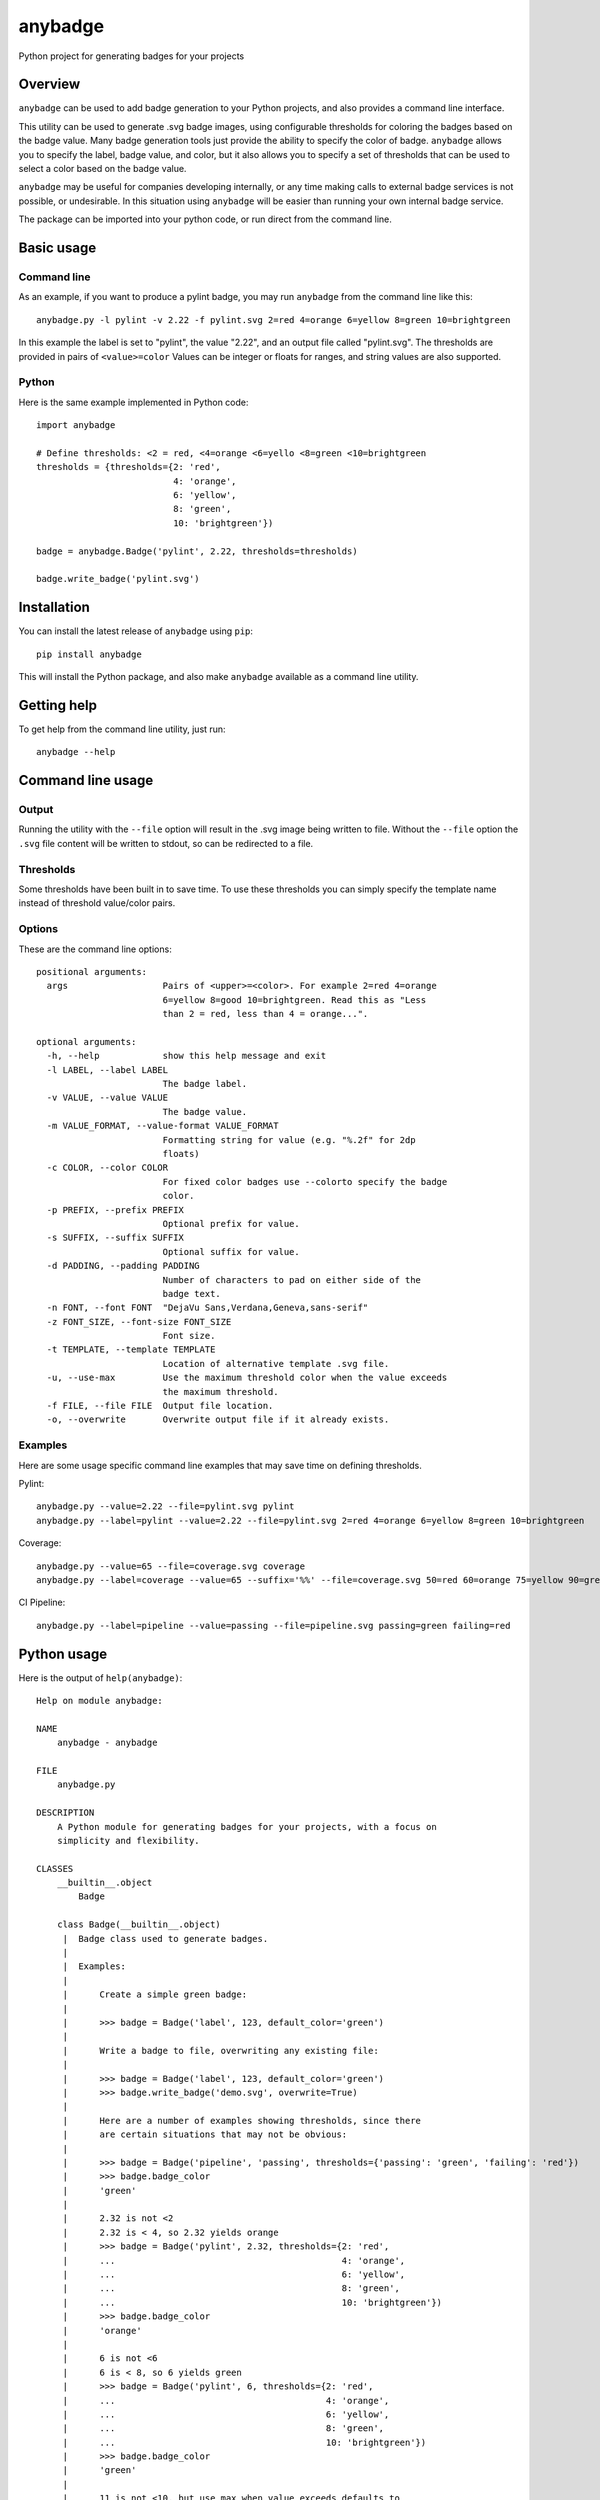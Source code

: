 ========
anybadge
========
Python project for generating badges for your projects

.. image:: https://api.travis-ci.org/jongracecox/anybadge.svg?branch=master
   :target: https://travis-ci.org/jongracecox/anybadge
   :alt: build status

Overview
========
``anybadge`` can be used to add badge generation to your Python projects,
and also provides a command line interface.

This utility can be used to generate .svg badge images, using configurable
thresholds for coloring the badges based on the badge value.  Many badge
generation tools just provide the ability to specify the color of badge.
``anybadge`` allows you to specify the label, badge value, and color, but
it also allows you to specify a set of thresholds that can be used to
select a color based on the badge value.

``anybadge`` may be useful for companies developing internally, or any time
making calls to external badge services is not possible, or undesirable.
In this situation using ``anybadge`` will be easier than running your own
internal badge service.

The package can be imported into your python code, or run direct from the
command line.

Basic usage
===========

Command line
------------
As an example, if you want to produce a pylint badge, you may run ``anybadge``
from the command line like this::

	anybadge.py -l pylint -v 2.22 -f pylint.svg 2=red 4=orange 6=yellow 8=green 10=brightgreen

In this example the label is set to "pylint", the value "2.22", and an
output file called "pylint.svg".  The thresholds are provided in pairs
of ``<value>=color``  Values can be integer or floats for ranges, and
string values are also supported.

Python
------
Here is the same example implemented in Python code::

	import anybadge

	# Define thresholds: <2 = red, <4=orange <6=yello <8=green <10=brightgreen
	thresholds = {thresholds={2: 'red',
				  4: 'orange',
				  6: 'yellow',
				  8: 'green',
				  10: 'brightgreen'})

	badge = anybadge.Badge('pylint', 2.22, thresholds=thresholds)

	badge.write_badge('pylint.svg')

Installation
============
You can install the latest release of ``anybadge`` using ``pip``::

	pip install anybadge

This will install the Python package, and also make ``anybadge`` available
as a command line utility.

Getting help
============
To get help from the command line utility, just run::

	anybadge --help

Command line usage
==================

Output
------
Running the utility with the ``--file`` option will result in the .svg image being
written to file.  Without the ``--file`` option the ``.svg`` file content will be
written to stdout, so can be redirected to a file.

Thresholds
----------
Some thresholds have been built in to save time.  To use these thresholds you
can simply specify the template name instead of threshold value/color pairs.

Options
-------
These are the command line options::

	positional arguments:
	  args                  Pairs of <upper>=<color>. For example 2=red 4=orange
				6=yellow 8=good 10=brightgreen. Read this as "Less
				than 2 = red, less than 4 = orange...".

	optional arguments:
	  -h, --help            show this help message and exit
	  -l LABEL, --label LABEL
				The badge label.
	  -v VALUE, --value VALUE
				The badge value.
	  -m VALUE_FORMAT, --value-format VALUE_FORMAT
				Formatting string for value (e.g. "%.2f" for 2dp
				floats)
	  -c COLOR, --color COLOR
				For fixed color badges use --colorto specify the badge
				color.
	  -p PREFIX, --prefix PREFIX
				Optional prefix for value.
	  -s SUFFIX, --suffix SUFFIX
				Optional suffix for value.
	  -d PADDING, --padding PADDING
				Number of characters to pad on either side of the
				badge text.
	  -n FONT, --font FONT  "DejaVu Sans,Verdana,Geneva,sans-serif"
	  -z FONT_SIZE, --font-size FONT_SIZE
				Font size.
	  -t TEMPLATE, --template TEMPLATE
				Location of alternative template .svg file.
	  -u, --use-max         Use the maximum threshold color when the value exceeds
				the maximum threshold.
	  -f FILE, --file FILE  Output file location.
	  -o, --overwrite       Overwrite output file if it already exists.

Examples
--------

Here are some usage specific command line examples that may save time on defining
thresholds.

Pylint::

	anybadge.py --value=2.22 --file=pylint.svg pylint
	anybadge.py --label=pylint --value=2.22 --file=pylint.svg 2=red 4=orange 6=yellow 8=green 10=brightgreen

Coverage::

	anybadge.py --value=65 --file=coverage.svg coverage
	anybadge.py --label=coverage --value=65 --suffix='%%' --file=coverage.svg 50=red 60=orange 75=yellow 90=green 100=brightgreen

CI Pipeline::

	anybadge.py --label=pipeline --value=passing --file=pipeline.svg passing=green failing=red

Python usage
============
Here is the output of ``help(anybadge)``::

	Help on module anybadge:

	NAME
	    anybadge - anybadge

	FILE
	    anybadge.py

	DESCRIPTION
	    A Python module for generating badges for your projects, with a focus on
	    simplicity and flexibility.

	CLASSES
	    __builtin__.object
		Badge
	    
	    class Badge(__builtin__.object)
	     |  Badge class used to generate badges.
	     |  
	     |  Examples:
	     |  
	     |      Create a simple green badge:
	     |  
	     |      >>> badge = Badge('label', 123, default_color='green')
	     |  
	     |      Write a badge to file, overwriting any existing file:
	     |  
	     |      >>> badge = Badge('label', 123, default_color='green')
	     |      >>> badge.write_badge('demo.svg', overwrite=True)
	     |  
	     |      Here are a number of examples showing thresholds, since there
	     |      are certain situations that may not be obvious:
	     |  
	     |      >>> badge = Badge('pipeline', 'passing', thresholds={'passing': 'green', 'failing': 'red'})
	     |      >>> badge.badge_color
	     |      'green'
	     |  
	     |      2.32 is not <2
	     |      2.32 is < 4, so 2.32 yields orange
	     |      >>> badge = Badge('pylint', 2.32, thresholds={2: 'red',
	     |      ...                                           4: 'orange',
	     |      ...                                           6: 'yellow',
	     |      ...                                           8: 'green',
	     |      ...                                           10: 'brightgreen'})
	     |      >>> badge.badge_color
	     |      'orange'
	     |  
	     |      6 is not <6
	     |      6 is < 8, so 6 yields green
	     |      >>> badge = Badge('pylint', 6, thresholds={2: 'red',
	     |      ...                                        4: 'orange',
	     |      ...                                        6: 'yellow',
	     |      ...                                        8: 'green',
	     |      ...                                        10: 'brightgreen'})
	     |      >>> badge.badge_color
	     |      'green'
	     |  
	     |      11 is not <10, but use_max_when_value_exceeds defaults to
	     |      True, so 11 yields brightgreen
	     |      >>> badge = Badge('pylint', 11, thresholds={2: 'red',
	     |      ...                                         4: 'orange',
	     |      ...                                         6: 'yellow',
	     |      ...                                         8: 'green',
	     |      ...                                         10: 'brightgreen'})
	     |      >>> badge.badge_color
	     |      'brightgreen'
	     |  
	     |      11 is not <10, and use_max_when_value_exceeds is set to
	     |      False, so 11 yields the default color '#a4a61d'
	     |      >>> badge = Badge('pylint', 11, use_max_when_value_exceeds=False,
	     |      ...               thresholds={2: 'red', 4: 'orange', 6: 'yellow',
	     |      ...                           8: 'green', 10: 'brightgreen'})
	     |      >>> badge.badge_color
	     |      '#a4a61d'
	     |  
	     |  Methods defined here:
	     |  
	     |  __init__(self, label, value, font_name='DejaVu Sans,Verdana,Geneva,sans-serif', font_size=11, num_padding_chars=0.5, template='<?xml version="1.0" encoding="UTF-8"?>\n<svg xmln...hor }}" y="14">{{ value }}</text>\n    </g>\n</svg>', value_prefix='', value_suffix='', thresholds=None, default_color='#a4a61d', use_max_when_value_exceeds=True, value_format=None)
	     |      Constructor for Badge class.
	     |  
	     |  get_text_width(self, text)
	     |      Return the width of text.
	     |      
	     |      This implementation assumes a fixed font of:
	     |      
	     |      font-family="DejaVu Sans,Verdana,Geneva,sans-serif" font-size="11"
	     |      >>> badge = Badge('x', 1, font_name='DejaVu Sans,Verdana,Geneva,sans-serif', font_size=11)
	     |      >>> badge.get_text_width('pylint')
	     |      42
	     |  
	     |  write_badge(self, file_path, overwrite=False)
	     |      Write badge to file.
	     |  
	     |  ----------------------------------------------------------------------
	     |  Static methods defined here:
	     |  
	     |  get_font_width(font_name, font_size)
	     |      Return the width multiplier for a font.
	     |      
	     |      >>> Badge.get_font_width('DejaVu Sans,Verdana,Geneva,sans-serif', 11)
	     |      7
	     |  
	     |  ----------------------------------------------------------------------
	     |  Data descriptors defined here:
	     |  
	     |  __dict__
	     |      dictionary for instance variables (if defined)
	     |  
	     |  __weakref__
	     |      list of weak references to the object (if defined)
	     |  
	     |  badge_color
	     |      Find the badge color based on the thresholds.
	     |  
	     |  badge_color_code
	     |      Return the color code for the badge.
	     |  
	     |  badge_svg_text
	     |      The badge SVG text.
	     |  
	     |  badge_width
	     |      The total width of badge.
	     |      
	     |      >>> badge = Badge('pylint', '5', font_name='DejaVu Sans,Verdana,Geneva,sans-serif',
	     |      ...               font_size=11)
	     |      >>> badge.badge_width
	     |      91
	     |  
	     |  color_split_position
	     |      The SVG x position where the color split should occur.
	     |  
	     |  font_width
	     |      Return the badge font width.
	     |  
	     |  label_anchor
	     |      The SVG x position of the middle anchor for the label text.
	     |  
	     |  label_anchor_shadow
	     |      The SVG x position of the label shadow anchor.
	     |  
	     |  label_width
	     |      The SVG width of the label text.
	     |  
	     |  value_anchor
	     |      The SVG x position of the middle anchor for the value text.
	     |  
	     |  value_anchor_shadow
	     |      The SVG x position of the value shadow anchor.
	     |  
	     |  value_is_float
	     |      Identify whether the value text is a float.
	     |  
	     |  value_is_int
	     |      Identify whether the value text is an int.
	     |  
	     |  value_type
	     |      The Python type associated with the value.
	     |  
	     |  value_width
	     |      The SVG width of the value text.

	FUNCTIONS
	    main()
		Generate a badge based on command line arguments.
	    
	    parse_args()
		Parse the command line arguments.

	DATA
	    BADGE_TEMPLATES = {'coverage': {'label': 'coverage', 'suffix': '%', 't...
	    COLORS = {'brightgreen': '#4c1', 'green': '#97CA00', 'lightgrey': '#9f...
	    DEFAULT_COLOR = '#a4a61d'
	    DEFAULT_FONT = 'DejaVu Sans,Verdana,Geneva,sans-serif'
	    DEFAULT_FONT_SIZE = 11
	    FONT_WIDTHS = {'DejaVu Sans,Verdana,Geneva,sans-serif': {11: 7}}
	    NUM_PADDING_CHARS = 0.5
	    TEMPLATE_SVG = '<?xml version="1.0" encoding="UTF-8"?>\n<svg xmln...ho...
	    __summary__ = 'A simple, flexible badge generator.'
	    __title__ = 'anybadge'
	    __uri__ = 'https://github.com/jongracecox/anybadge'
	    __version__ = '0.1.0.dev1'
	    __version_info__ = ('0', '1', '0', 'dev1')
	    version = '0.1.0.dev1'

	VERSION
	    0.1.0.dev1
